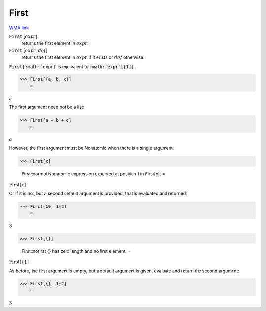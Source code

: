 First
=====

`WMA link <https://reference.wolfram.com/language/ref/First.html>`_


:code:`First` [:math:`expr`]
    returns the first element in :math:`expr`.

:code:`First` [:math:`expr`, :math:`def`]
    returns the first element in :math:`expr` if it exists or :math:`def` otherwise.





:code:`First[:math:`expr`]`  is equivalent to :code:`:math:`expr`[[1]]` .

>>> First[{a, b, c}]
    =

:math:`a`



The first argument need not be a list:

>>> First[a + b + c]
    =

:math:`a`



However, the first argument must be Nonatomic when there is a single argument:

>>> First[x]

    First::normal Nonatomic expression expected at position 1 in First[x].
    =

:math:`\text{First}\left[x\right]`



Or if it is not, but a second default argument is provided, that is     evaluated and returned:

>>> First[10, 1+2]
    =

:math:`3`


>>> First[{}]

    First::nofirst {} has zero length and no first element.
    =

:math:`\text{First}\left[\left\{\right\}\right]`



As before, the first argument is empty, but a default argument is given,     evaluate and return the second argument:

>>> First[{}, 1+2]
    =

:math:`3`


